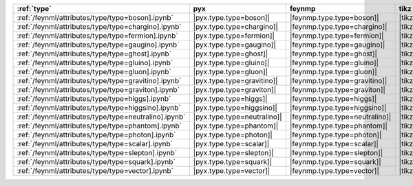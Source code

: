 ======================================================= ============================= ================================ ============================== ============================= ================================= ============================= =============================== =================================
:ref:`type`                                             pyx                           feynmp                           tikz                           dot                           feynman                           mpl                           ascii                           unicode                           
======================================================= ============================= ================================ ============================== ============================= ================================= ============================= =============================== =================================
:ref:`/feynml/attributes/type/type=boson].ipynb`        |pyx.type.type=boson]|        |feynmp.type.type=boson]|        |tikz.type.type=boson]|        |dot.type.type=boson]|        |feynman.type.type=boson]|        |mpl.type.type=boson]|        |ascii.type.type=boson]|        |unicode.type.type=boson]|        
:ref:`/feynml/attributes/type/type=chargino].ipynb`     |pyx.type.type=chargino]|     |feynmp.type.type=chargino]|     |tikz.type.type=chargino]|     |dot.type.type=chargino]|     |feynman.type.type=chargino]|     |mpl.type.type=chargino]|     |ascii.type.type=chargino]|     |unicode.type.type=chargino]|     
:ref:`/feynml/attributes/type/type=fermion].ipynb`      |pyx.type.type=fermion]|      |feynmp.type.type=fermion]|      |tikz.type.type=fermion]|      |dot.type.type=fermion]|      |feynman.type.type=fermion]|      |mpl.type.type=fermion]|      |ascii.type.type=fermion]|      |unicode.type.type=fermion]|      
:ref:`/feynml/attributes/type/type=gaugino].ipynb`      |pyx.type.type=gaugino]|      |feynmp.type.type=gaugino]|      |tikz.type.type=gaugino]|      |dot.type.type=gaugino]|      |feynman.type.type=gaugino]|      |mpl.type.type=gaugino]|      |ascii.type.type=gaugino]|      |unicode.type.type=gaugino]|      
:ref:`/feynml/attributes/type/type=ghost].ipynb`        |pyx.type.type=ghost]|        |feynmp.type.type=ghost]|        |tikz.type.type=ghost]|        |dot.type.type=ghost]|        |feynman.type.type=ghost]|        |mpl.type.type=ghost]|        |ascii.type.type=ghost]|        |unicode.type.type=ghost]|        
:ref:`/feynml/attributes/type/type=gluino].ipynb`       |pyx.type.type=gluino]|       |feynmp.type.type=gluino]|       |tikz.type.type=gluino]|       |dot.type.type=gluino]|       |feynman.type.type=gluino]|       |mpl.type.type=gluino]|       |ascii.type.type=gluino]|       |unicode.type.type=gluino]|       
:ref:`/feynml/attributes/type/type=gluon].ipynb`        |pyx.type.type=gluon]|        |feynmp.type.type=gluon]|        |tikz.type.type=gluon]|        |dot.type.type=gluon]|        |feynman.type.type=gluon]|        |mpl.type.type=gluon]|        |ascii.type.type=gluon]|        |unicode.type.type=gluon]|        
:ref:`/feynml/attributes/type/type=gravitino].ipynb`    |pyx.type.type=gravitino]|    |feynmp.type.type=gravitino]|    |tikz.type.type=gravitino]|    |dot.type.type=gravitino]|    |feynman.type.type=gravitino]|    |mpl.type.type=gravitino]|    |ascii.type.type=gravitino]|    |unicode.type.type=gravitino]|    
:ref:`/feynml/attributes/type/type=graviton].ipynb`     |pyx.type.type=graviton]|     |feynmp.type.type=graviton]|     |tikz.type.type=graviton]|     |dot.type.type=graviton]|     |feynman.type.type=graviton]|     |mpl.type.type=graviton]|     |ascii.type.type=graviton]|     |unicode.type.type=graviton]|     
:ref:`/feynml/attributes/type/type=higgs].ipynb`        |pyx.type.type=higgs]|        |feynmp.type.type=higgs]|        |tikz.type.type=higgs]|        |dot.type.type=higgs]|        |feynman.type.type=higgs]|        |mpl.type.type=higgs]|        |ascii.type.type=higgs]|        |unicode.type.type=higgs]|        
:ref:`/feynml/attributes/type/type=higgsino].ipynb`     |pyx.type.type=higgsino]|     |feynmp.type.type=higgsino]|     |tikz.type.type=higgsino]|     |dot.type.type=higgsino]|     |feynman.type.type=higgsino]|     |mpl.type.type=higgsino]|     |ascii.type.type=higgsino]|     |unicode.type.type=higgsino]|     
:ref:`/feynml/attributes/type/type=neutralino].ipynb`   |pyx.type.type=neutralino]|   |feynmp.type.type=neutralino]|   |tikz.type.type=neutralino]|   |dot.type.type=neutralino]|   |feynman.type.type=neutralino]|   |mpl.type.type=neutralino]|   |ascii.type.type=neutralino]|   |unicode.type.type=neutralino]|   
:ref:`/feynml/attributes/type/type=phantom].ipynb`      |pyx.type.type=phantom]|      |feynmp.type.type=phantom]|      |tikz.type.type=phantom]|      |dot.type.type=phantom]|      |feynman.type.type=phantom]|      |mpl.type.type=phantom]|      |ascii.type.type=phantom]|      |unicode.type.type=phantom]|      
:ref:`/feynml/attributes/type/type=photon].ipynb`       |pyx.type.type=photon]|       |feynmp.type.type=photon]|       |tikz.type.type=photon]|       |dot.type.type=photon]|       |feynman.type.type=photon]|       |mpl.type.type=photon]|       |ascii.type.type=photon]|       |unicode.type.type=photon]|       
:ref:`/feynml/attributes/type/type=scalar].ipynb`       |pyx.type.type=scalar]|       |feynmp.type.type=scalar]|       |tikz.type.type=scalar]|       |dot.type.type=scalar]|       |feynman.type.type=scalar]|       |mpl.type.type=scalar]|       |ascii.type.type=scalar]|       |unicode.type.type=scalar]|       
:ref:`/feynml/attributes/type/type=slepton].ipynb`      |pyx.type.type=slepton]|      |feynmp.type.type=slepton]|      |tikz.type.type=slepton]|      |dot.type.type=slepton]|      |feynman.type.type=slepton]|      |mpl.type.type=slepton]|      |ascii.type.type=slepton]|      |unicode.type.type=slepton]|      
:ref:`/feynml/attributes/type/type=squark].ipynb`       |pyx.type.type=squark]|       |feynmp.type.type=squark]|       |tikz.type.type=squark]|       |dot.type.type=squark]|       |feynman.type.type=squark]|       |mpl.type.type=squark]|       |ascii.type.type=squark]|       |unicode.type.type=squark]|       
:ref:`/feynml/attributes/type/type=vector].ipynb`       |pyx.type.type=vector]|       |feynmp.type.type=vector]|       |tikz.type.type=vector]|       |dot.type.type=vector]|       |feynman.type.type=vector]|       |mpl.type.type=vector]|       |ascii.type.type=vector]|       |unicode.type.type=vector]|       
======================================================= ============================= ================================ ============================== ============================= ================================= ============================= =============================== =================================
